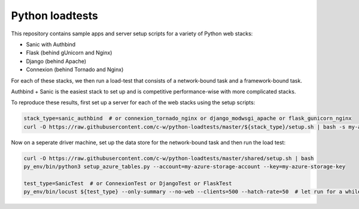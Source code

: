 Python loadtests
================

This repository contains sample apps and server setup scripts for a variety of Python web stacks:

- Sanic with Authbind
- Flask (behind gUnicorn and Nginx)
- Django (behind Apache)
- Connexion (behind Tornado and Nginx)

For each of these stacks, we then run a load-test that consists of a network-bound task and a framework-bound task.

Authbind + Sanic is the easiest stack to set up and is competitive performance-wise with more complicated stacks.

.. image:: benchmarks.png
  :width: 400
  :align: center
  :alt: Benchmarks of Sanic versus Flask, Connexion and Django
  :target: https://raw.githubusercontent.com/c-w/python-loadtests/master/docs/benchmarks.png

To reproduce these results, first set up a server for each of the web stacks using the setup scripts:

.. sourcecode :: bash

  stack_type=sanic_authbind  # or connexion_tornado_nginx or django_modwsgi_apache or flask_gunicorn_nginx
  curl -O https://raw.githubusercontent.com/c-w/python-loadtests/master/${stack_type}/setup.sh | bash -s my-azure-storage-account my-azure-storage-key

Now on a seperate driver machine, set up the data store for the network-bound task and then run the load test:

.. sourcecode :: bash

  curl -O https://raw.githubusercontent.com/c-w/python-loadtests/master/shared/setup.sh | bash
  py_env/bin/python3 setup_azure_tables.py --account=my-azure-storage-account --key=my-azure-storage-key

  test_type=SanicTest  # or ConnexionTest or DjangoTest or FlaskTest
  py_env/bin/locust ${test_type} --only-summary --no-web --clients=500 --hatch-rate=50  # let run for a while, then hit ctrl+c to see results

